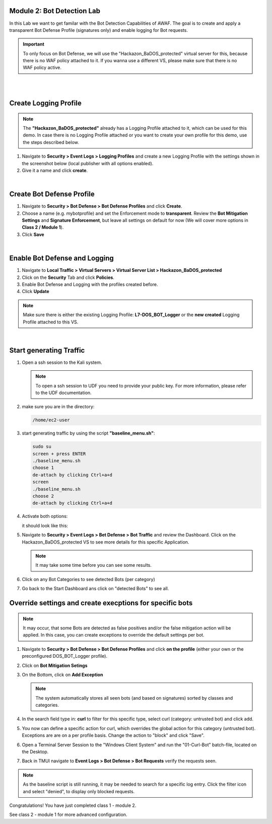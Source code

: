 Module 2: Bot Detection Lab
*******************************

In this Lab we want to get familar with the Bot Detection Capabilities of AWAF. The goal is to create and apply a transparent Bot Defense Profile (signatures only) and enable logging for Bot requests.

.. important :: To only focus on Bot Defense, we will use the "Hackazon_BaDOS_protected" virtual server for this, because there is no WAF policy attached to it. If you wanna use a different VS, please make sure that there is no WAF policy active.

|

.. image:: ../pictures/module2/image01.png
    :width: 90%
|
Create Logging Profile
*******************************

.. note :: The **"Hackazon_BaDOS_protected"** already has a Logging Profile attached to it, which can be used for this demo. In case there is no Logging Profile attached or you want to create your own profile for this demo, use the steps described below. 

#. Navigate to **Security > Event Logs > Logging Profiles** and create a new Logging Profile with the settings shown in the screenshot below (local publisher with all options enabled).
#. Give it a name and click **create**.

.. image:: ../pictures/module2/image02.png
    :width: 90%
|
Create Bot Defense Profile
*******************************

#. Navigate to **Security > Bot Defense > Bot Defense Profiles** and click **Create**.
#. Choose a name (e.g. mybotprofile) and set the Enforcement mode to **transparent**. Review the **Bot Mitigation Settings** and **Signature Enforcement**, but leave all settings on default for now (We will cover more options in **Class 2 / Module 1**).
#. Click **Save**

.. image:: ../pictures/module2/image03.png
    :width: 90%
|
Enable Bot Defense and Logging
*************************************

#. Navigate to **Local Traffic > Virtual Servers > Virtual Server List > Hackazon_BaDOS_protected**
#. Click on the **Security** Tab and click **Policies**.
#. Enable Bot Defense and Logging with the profiles created before.
#. Click **Update**

.. note :: Make sure there is either the existing Logging Profile: **L7-DOS_BOT_Logger** or the **new created** Logging Profile attached to this VS. 

.. image:: ../pictures/module2/image04.png
    :width: 90%
|
Start generating Traffic
***************************

#. Open a ssh session to the Kali system.

   .. note :: To open a ssh session to UDF you need to provide your public key. For more information, please refer to the UDF documentation.

#. make sure you are in the directory:
   
   .. code-block:: sh

    /home/ec2-user
#. start generating traffic by using the script **"baseline_menu.sh"**:
   
   .. code-block:: sh

    sudo su
    screen + press ENTER
    ./baseline_menu.sh
    choose 1
    de-attach by clicking Ctrl+a+d
    screen
    ./baseline_menu.sh
    choose 2
    de-attach by clicking Ctrl+a+d
#. Activate both options:
   
   .. image:: ../pictures/module2/image05.png

   it should look like this:

   .. image:: ../pictures/module2/image06.png

#. Navigate to **Security > Event Logs > Bet Defense > Bot Traffic** and review the Dashboard. Click on the Hackazon_BaDOS_protected VS to see more details for this specific Application.

   .. image:: ../pictures/module2/image07.png
    :width: 90%
   .. note :: It may take some time before you can see some results.
#. Click on any Bot Categories to see detected Bots (per category)

   .. image:: ../pictures/module2/image08.png
    :width: 90%
#. Go back to the Start Dashboard ans click on "detected Bots" to see all.

   .. image:: ../pictures/module2/image09.png
    :width: 90%

Override settings and create execptions for specific bots 
**************************

.. note :: It may occur, that some Bots are detected as false positives and/or the false mitigation action will be applied. In this case, you can create exceptions to override the default settings per bot.

#. Navigate to **Security > Bot Defense > Bot Defense Profiles** and click **on the profile** (either your own or the preconfigured DOS_BOT_Logger profile). 
#. Click on **Bot Mitigation Setings**
#. On the Bottom, click on **Add Exception** 

   .. image:: ../pictures/module2/image10.png
    :width: 90%

   .. note :: The system automatically stores all seen bots (and based on signatures) sorted by classes and categories.

#. In the search field type in: **curl** to filter for this specific type, select curl (category: untrusted bot) and click add.
#. You now can define a specific action for curl, which overrides the global action for this category (untrusted bot). Exceptions are are on a per profile basis. Change the action to "block" and click "Save".
#. Open a Terminal Server Session to the "Windows Client System" and run the "01-Curl-Bot" batch-file, located on the Desktop.
#. Back in TMUI navigate to **Event Logs > Bot Defense > Bot Requests** verify the requests seen.

.. note :: As the baseline script is still running, it may be needed to search for a specific log entry. Click the filter icon and select "denied", to display only blocked requests.

Congratulations! You have just completed class 1 - module 2. 

See class 2 - module 1 for more advanced configuration.